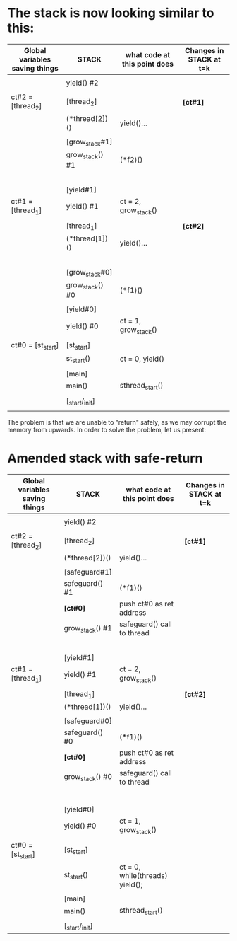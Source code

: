 
* The stack is now looking similar to this:

  |--------------------------------+-----------------+------------------------------+-------------------------|
  | Global variables saving things | STACK           | what code at this point does | Changes in STACK at t=k |
  |--------------------------------+-----------------+------------------------------+-------------------------|
  |                                |                 |                              |                         |
  |                                | yield() #2      |                              |                         |
  |                                |                 |                              |                         |
  | ct#2 = [thread_2]              | [thread_2]      |                              | *[ct#1]*                |
  |--------------------------------+-----------------+------------------------------+-------------------------|
  |                                | (*thread[2])()  | yield()...                   |                         |
  |                                |                 |                              |                         |
  |                                | [grow_stack#1]  |                              |                         |
  |--------------------------------+-----------------+------------------------------+-------------------------|
  |                                | grow_stack() #1 | (*f2)()                      |                         |
  |                                |                 |                              |                         |
  |                                |                 |                              |                         |
  |                                |                 |                              |                         |
  |                                |                 |                              |                         |
  |                                |                 |                              |                         |
  |                                | [yield#1]       |                              |                         |
  |--------------------------------+-----------------+------------------------------+-------------------------|
  | ct#1 = [thread_1]              | yield() #1      | ct = 2, grow_stack()         |                         |
  |                                |                 |                              |                         |
  |                                | [thread_1]      |                              | *[ct#2]*                |
  |--------------------------------+-----------------+------------------------------+-------------------------|
  |                                | (*thread[1])()  | yield()...                   |                         |
  |                                |                 |                              |                         |
  |                                |                 |                              |                         |
  |                                |                 |                              |                         |
  |                                |                 |                              |                         |
  |                                |                 |                              |                         |
  |                                | [grow_stack#0]  |                              |                         |
  |--------------------------------+-----------------+------------------------------+-------------------------|
  |                                | grow_stack() #0 | (*f1)()                      |                         |
  |                                |                 |                              |                         |
  |                                | [yield#0]       |                              |                         |
  |--------------------------------+-----------------+------------------------------+-------------------------|
  |                                | yield() #0      | ct = 1, grow_stack()         |                         |
  |                                |                 |                              |                         |
  | ct#0 = [st_start]              | [st_start]      |                              |                         |
  |--------------------------------+-----------------+------------------------------+-------------------------|
  |                                | st_start()      | ct = 0, yield()              |                         |
  |                                |                 |                              |                         |
  |                                | [main]          |                              |                         |
  |--------------------------------+-----------------+------------------------------+-------------------------|
  |                                | main()          | sthread_start()              |                         |
  |                                |                 |                              |                         |
  |                                | [_start/_init]  |                              |                         |
  |--------------------------------+-----------------+------------------------------+-------------------------|
  |                                |                 |                              |                         |

  The problem is that we are unable to "return" safely, as we may corrupt the memory from upwards.
  In order to solve the problem, let us present:

* Amended stack with safe-return

  |--------------------------------+-----------------+---------------------------------+-------------------------|
  | Global variables saving things | STACK           | what code at this point does    | Changes in STACK at t=k |
  |--------------------------------+-----------------+---------------------------------+-------------------------|
  |                                |                 |                                 |                         |
  |                                | yield() #2      |                                 |                         |
  |                                |                 |                                 |                         |
  | ct#2 = [thread_2]              | [thread_2]      |                                 | *[ct#1]*                |
  |--------------------------------+-----------------+---------------------------------+-------------------------|
  |                                | (*thread[2])()  | yield()...                      |                         |
  |                                |                 |                                 |                         |
  |                                | [safeguard#1]   |                                 |                         |
  |--------------------------------+-----------------+---------------------------------+-------------------------|
  |                                | safeguard() #1  | (*f1)()                         |                         |
  |                                | *[ct#0]*        | push ct#0 as ret address        |                         |
  |--------------------------------+-----------------+---------------------------------+-------------------------|
  |                                | grow_stack() #1 | safeguard() call to thread      |                         |
  |                                |                 |                                 |                         |
  |                                |                 |                                 |                         |
  |                                |                 |                                 |                         |
  |                                |                 |                                 |                         |
  |                                |                 |                                 |                         |
  |                                | [yield#1]       |                                 |                         |
  |--------------------------------+-----------------+---------------------------------+-------------------------|
  | ct#1 = [thread_1]              | yield() #1      | ct = 2, grow_stack()            |                         |
  |                                |                 |                                 |                         |
  |                                | [thread_1]      |                                 | *[ct#2]*                |
  |--------------------------------+-----------------+---------------------------------+-------------------------|
  |                                | (*thread[1])()  | yield()...                      |                         |
  |                                |                 |                                 |                         |
  |                                | [safeguard#0]   |                                 |                         |
  |--------------------------------+-----------------+---------------------------------+-------------------------|
  |                                | safeguard() #0  | (*f1)()                         |                         |
  |                                | *[ct#0]*        | push ct#0 as ret address        |                         |
  |--------------------------------+-----------------+---------------------------------+-------------------------|
  |                                | grow_stack() #0 | safeguard() call to thread      |                         |
  |                                |                 |                                 |                         |
  |                                |                 |                                 |                         |
  |                                |                 |                                 |                         |
  |                                |                 |                                 |                         |
  |                                |                 |                                 |                         |
  |                                |                 |                                 |                         |
  |                                | [yield#0]       |                                 |                         |
  |--------------------------------+-----------------+---------------------------------+-------------------------|
  |                                | yield() #0      | ct = 1, grow_stack()            |                         |
  |                                |                 |                                 |                         |
  | ct#0 = [st_start]              | [st_start]      |                                 |                         |
  |--------------------------------+-----------------+---------------------------------+-------------------------|
  |                                | st_start()      | ct = 0, while(threads) yield(); |                         |
  |                                |                 |                                 |                         |
  |                                | [main]          |                                 |                         |
  |--------------------------------+-----------------+---------------------------------+-------------------------|
  |                                | main()          | sthread_start()                 |                         |
  |                                |                 |                                 |                         |
  |                                | [_start/_init]  |                                 |                         |
  |--------------------------------+-----------------+---------------------------------+-------------------------|

